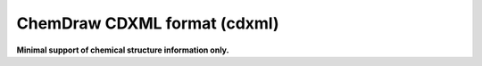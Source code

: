 .. _ChemDraw_CDXML_format:

ChemDraw CDXML format (cdxml)
=============================

**Minimal support of chemical structure information only.**




